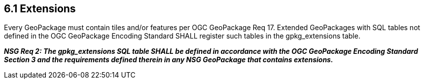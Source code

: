 == *6.1 Extensions*

Every GeoPackage must contain tiles and/or features per OGC GeoPackage Req 17. Extended GeoPackages with SQL tables not defined in the OGC GeoPackage Encoding Standard SHALL register such tables in the gpkg_extensions table.

*_NSG Req 2: The gpkg_extensions SQL table SHALL be defined in accordance with the OGC GeoPackage Encoding Standard Section 3 and the requirements defined therein in any NSG GeoPackage that contains extensions._*
